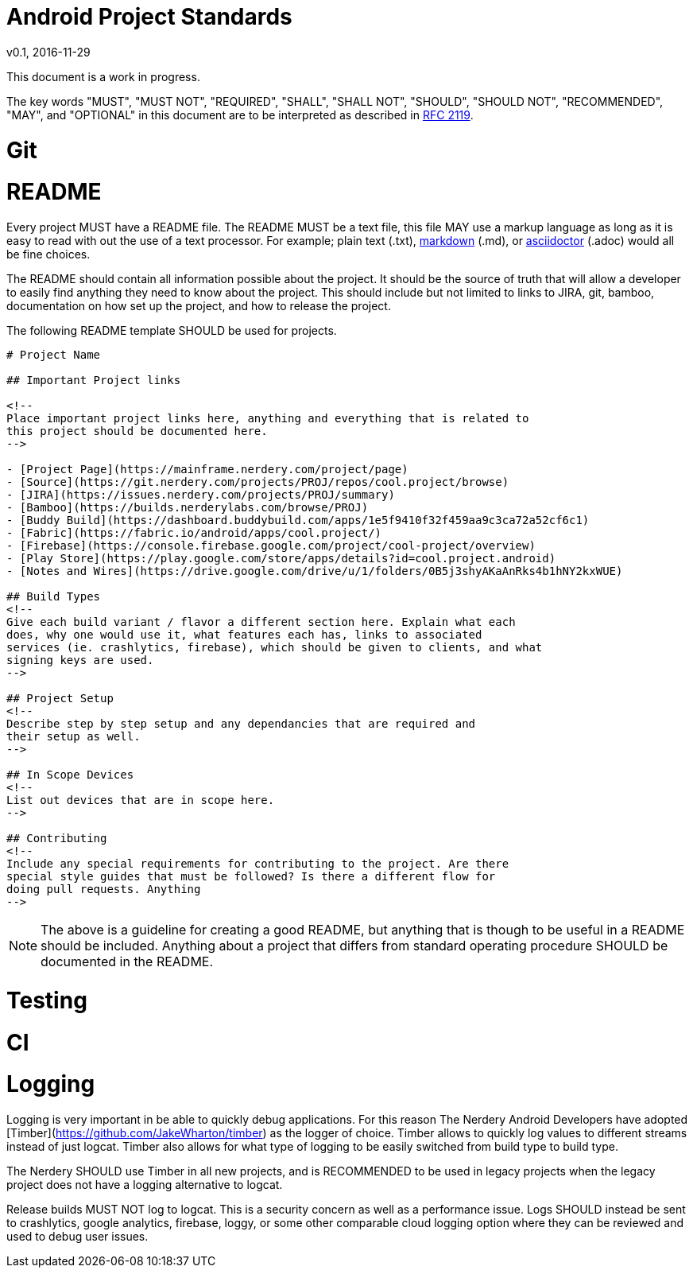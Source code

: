 = Android Project Standards
v0.1, 2016-11-29

This document is a work in progress.

The key words "MUST", "MUST NOT", "REQUIRED", "SHALL", "SHALL
NOT", "SHOULD", "SHOULD NOT", "RECOMMENDED",  "MAY", and
"OPTIONAL" in this document are to be interpreted as described in
https://www.ietf.org/rfc/rfc2119.txt[RFC 2119].

= Git

= README

Every project MUST have a README file. The README MUST be a text file, this
file MAY use a markup language as long as it is easy to read with out the use
of a text processor. For example; plain text (.txt),
https://confluence.atlassian.com/bitbucketserver/markdown-syntax-guide-776639995.html[markdown] (.md), or
http://asciidoctor.org/[asciidoctor] (.adoc) would all be fine choices.

The README should contain all information possible about the project. It should
be the source of truth that will allow a developer to easily find anything
they need to know about the project. This should include but not limited to
links to JIRA, git, bamboo, documentation on how set up the project, and how
to release the project.

The following README template SHOULD be used for projects.

[README.md]
```
# Project Name

## Important Project links

<!--
Place important project links here, anything and everything that is related to
this project should be documented here.
-->

- [Project Page](https://mainframe.nerdery.com/project/page)
- [Source](https://git.nerdery.com/projects/PROJ/repos/cool.project/browse)
- [JIRA](https://issues.nerdery.com/projects/PROJ/summary)
- [Bamboo](https://builds.nerderylabs.com/browse/PROJ)
- [Buddy Build](https://dashboard.buddybuild.com/apps/1e5f9410f32f459aa9c3ca72a52cf6c1)
- [Fabric](https://fabric.io/android/apps/cool.project/)
- [Firebase](https://console.firebase.google.com/project/cool-project/overview)
- [Play Store](https://play.google.com/store/apps/details?id=cool.project.android)
- [Notes and Wires](https://drive.google.com/drive/u/1/folders/0B5j3shyAKaAnRks4b1hNY2kxWUE)

## Build Types
<!--
Give each build variant / flavor a different section here. Explain what each
does, why one would use it, what features each has, links to associated
services (ie. crashlytics, firebase), which should be given to clients, and what
signing keys are used.
-->

## Project Setup
<!--
Describe step by step setup and any dependancies that are required and
their setup as well.
-->

## In Scope Devices
<!--
List out devices that are in scope here.
-->

## Contributing
<!--
Include any special requirements for contributing to the project. Are there
special style guides that must be followed? Is there a different flow for
doing pull requests. Anything
-->
```

NOTE: The above is a guideline for creating a good README, but anything that
is though to be useful in a README should be included. Anything about a project
that differs from standard operating procedure SHOULD be documented in the
README.

= Testing

= CI

= Logging

Logging is very important in be able to quickly debug applications. For this
reason The Nerdery Android Developers have adopted
[Timber](https://github.com/JakeWharton/timber) as the logger of choice.
Timber allows to quickly log values to different streams instead of just logcat.
Timber also allows for what type of logging to be easily switched from build
type to build type.

The Nerdery SHOULD use Timber in all new projects, and is RECOMMENDED to be used
in legacy projects when the legacy project does not have a logging alternative
to logcat.

Release builds MUST NOT log to logcat. This is a security concern as well as a
performance issue. Logs SHOULD instead be sent to crashlytics, google analytics,
firebase, loggy, or some other comparable cloud logging option where they can
be reviewed and used to debug user issues.
